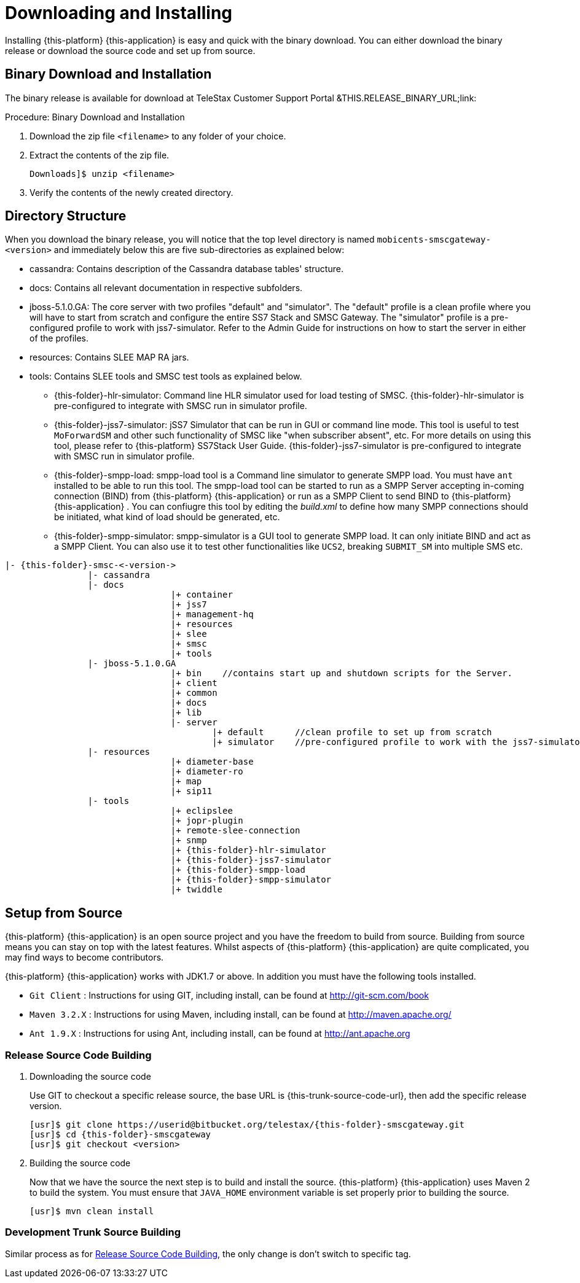 [[_setup_downloading]]
= Downloading and Installing

Installing {this-platform} {this-application} is easy and quick with the binary download.
You can either download the binary release or download the source code and set up from source.

[[_downloading_binary]]
== Binary Download and Installation

The binary release is available for download at TeleStax Customer Support Portal &THIS.RELEASE_BINARY_URL;link: 

.Procedure: Binary Download and Installation
. Download the zip file `<filename>` to any folder of your choice. 
. Extract the contents of the zip file. 
+
----
Downloads]$ unzip <filename>
----						
. Verify the contents of the newly created directory.

[[_dir_structure]]
== Directory Structure

When you download the binary release, you will notice that the top level directory is named `mobicents-smscgateway-<version>` and immediately below this are five sub-directories as explained below: 

* cassandra: Contains description of the Cassandra database tables' structure.
* docs: Contains all relevant documentation in respective subfolders.
* jboss-5.1.0.GA: The core server with two profiles "default" and "simulator". The "default" profile is a clean profile where you will have to start from scratch and configure the entire SS7 Stack and SMSC Gateway.
  The "simulator" profile is a pre-configured profile to work with jss7-simulator.
  Refer to the Admin Guide for instructions on how to start the server in either of the profiles.
* resources: Contains SLEE MAP RA jars.
* tools: Contains SLEE tools and SMSC test tools as explained below. 
** {this-folder}-hlr-simulator: Command line HLR simulator used for load testing of SMSC.
  {this-folder}-hlr-simulator is pre-configured to integrate with SMSC run in simulator profile.
** {this-folder}-jss7-simulator: jSS7 Simulator that can be run in GUI or command line mode.
  This tool is useful to test `MoForwardSM` and other such functionality of SMSC like "when subscriber absent", etc.
  For more details on using this tool, please refer to {this-platform} SS7Stack User Guide.
  {this-folder}-jss7-simulator is pre-configured to integrate with SMSC run in simulator profile. 
** {this-folder}-smpp-load: smpp-load tool is a Command line simulator to generate SMPP load.
  You must have `ant` installed to be able to run this tool.
  The smpp-load tool can be started to run as a SMPP Server accepting in-coming connection (BIND) from {this-platform}  {this-application}  or run as a SMPP Client to send BIND to {this-platform}  {this-application} .
  You can confiugre this tool by editing the [path]_build.xml_ to define how many SMPP connections should be initiated, what kind of load should be generated, etc.
** {this-folder}-smpp-simulator: smpp-simulator is a GUI tool to generate SMPP load.
  It can only initiate BIND and act as a SMPP Client. You can also use it to test other functionalities like `UCS2`, breaking `SUBMIT_SM` into multiple SMS etc.

[subs="attributes"]
----

|- {this-folder}-smsc-<-version->
		|- cassandra
		|- docs
				|+ container
				|+ jss7
				|+ management-hq
				|+ resources
				|+ slee
				|+ smsc
				|+ tools
		|- jboss-5.1.0.GA
				|+ bin    //contains start up and shutdown scripts for the Server.
				|+ client
				|+ common
				|+ docs
				|+ lib
				|- server
					|+ default	//clean profile to set up from scratch
					|+ simulator	//pre-configured profile to work with the jss7-simulator
		|- resources
				|+ diameter-base
				|+ diameter-ro
				|+ map
				|+ sip11 
		|- tools
				|+ eclipslee
				|+ jopr-plugin
				|+ remote-slee-connection
				|+ snmp
				|+ {this-folder}-hlr-simulator
				|+ {this-folder}-jss7-simulator
				|+ {this-folder}-smpp-load
				|+ {this-folder}-smpp-simulator
				|+ twiddle
----

[[_source_code]]
== Setup from Source 

{this-platform} {this-application} is an open source project and you have the freedom to build from source.
Building from source means you can stay on top with the latest features.
Whilst aspects of {this-platform} {this-application} are quite  complicated, you may find ways to become contributors.

{this-platform} {this-application} works with JDK1.7 or above.
In addition you must have the following tools installed.
 

* `Git Client` : Instructions for using GIT, including install, can be found at http://git-scm.com/book
* `Maven 3.2.X` : Instructions for using Maven, including install, can be found at http://maven.apache.org/
* `Ant 1.9.X` : Instructions for using Ant, including install, can be found at http://ant.apache.org


[[_source_building]]
=== Release Source Code Building


. Downloading the source code
+
Use GIT to checkout a specific release source, the base URL is {this-trunk-source-code-url}, then add the specific release version. 
+
[source]
----

[usr]$ git clone https://userid@bitbucket.org/telestax/{this-folder}-smscgateway.git 
[usr]$ cd {this-folder}-smscgateway
[usr]$ git checkout <version>
----

. Building the source code
+
Now that we have the source the next step is to build and install the source.
 {this-platform} {this-application} uses Maven 2 to build the system.
You must ensure that `JAVA_HOME` environment variable is set properly prior to building the source.
+
[source]
----

[usr]$ mvn clean install
----


[[_trunk_source_building]]
=== Development Trunk Source Building

Similar process as for <<_source_building>>, the only change is don't switch to specific tag. 
